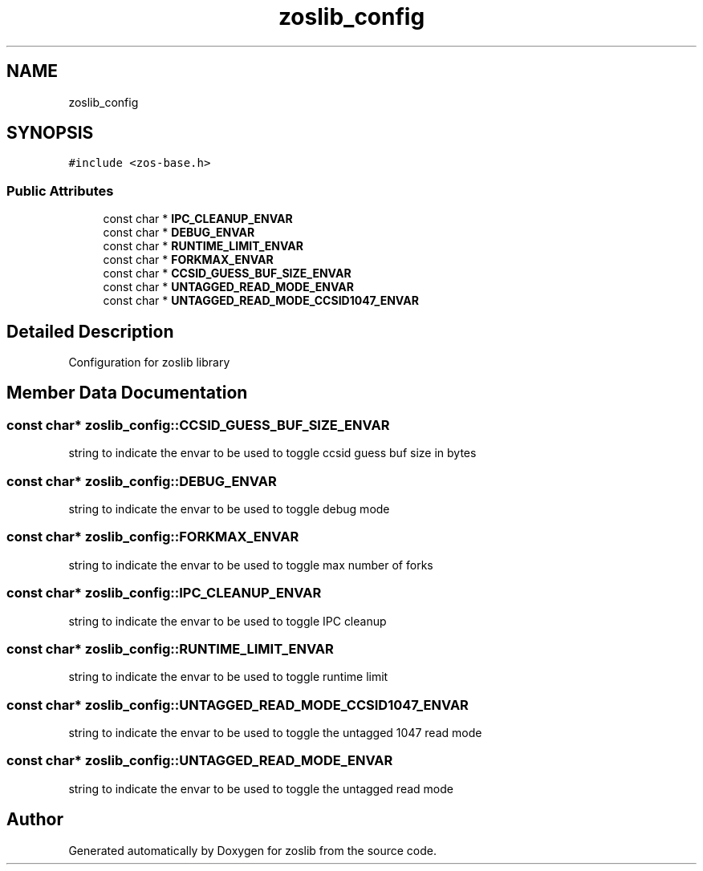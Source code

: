 .TH "zoslib_config" 3 "Tue Jan 18 2022" "zoslib" \" -*- nroff -*-
.ad l
.nh
.SH NAME
zoslib_config
.SH SYNOPSIS
.br
.PP
.PP
\fC#include <zos\-base\&.h>\fP
.SS "Public Attributes"

.in +1c
.ti -1c
.RI "const char * \fBIPC_CLEANUP_ENVAR\fP"
.br
.ti -1c
.RI "const char * \fBDEBUG_ENVAR\fP"
.br
.ti -1c
.RI "const char * \fBRUNTIME_LIMIT_ENVAR\fP"
.br
.ti -1c
.RI "const char * \fBFORKMAX_ENVAR\fP"
.br
.ti -1c
.RI "const char * \fBCCSID_GUESS_BUF_SIZE_ENVAR\fP"
.br
.ti -1c
.RI "const char * \fBUNTAGGED_READ_MODE_ENVAR\fP"
.br
.ti -1c
.RI "const char * \fBUNTAGGED_READ_MODE_CCSID1047_ENVAR\fP"
.br
.in -1c
.SH "Detailed Description"
.PP 
Configuration for zoslib library 
.SH "Member Data Documentation"
.PP 
.SS "const char* zoslib_config::CCSID_GUESS_BUF_SIZE_ENVAR"
string to indicate the envar to be used to toggle ccsid guess buf size in bytes 
.SS "const char* zoslib_config::DEBUG_ENVAR"
string to indicate the envar to be used to toggle debug mode 
.SS "const char* zoslib_config::FORKMAX_ENVAR"
string to indicate the envar to be used to toggle max number of forks 
.SS "const char* zoslib_config::IPC_CLEANUP_ENVAR"
string to indicate the envar to be used to toggle IPC cleanup 
.SS "const char* zoslib_config::RUNTIME_LIMIT_ENVAR"
string to indicate the envar to be used to toggle runtime limit 
.SS "const char* zoslib_config::UNTAGGED_READ_MODE_CCSID1047_ENVAR"
string to indicate the envar to be used to toggle the untagged 1047 read mode 
.SS "const char* zoslib_config::UNTAGGED_READ_MODE_ENVAR"
string to indicate the envar to be used to toggle the untagged read mode 

.SH "Author"
.PP 
Generated automatically by Doxygen for zoslib from the source code\&.
